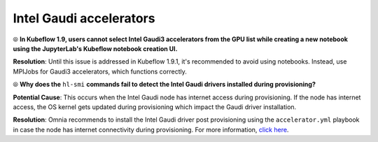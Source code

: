 Intel Gaudi accelerators
==========================

⦾ **In Kubeflow 1.9, users cannot select Intel Gaudi3 accelerators from the GPU list while creating a new notebook using the JupyterLab's Kubeflow notebook creation UI.**

**Resolution**: Until this issue is addressed in Kubeflow 1.9.1, it's recommended to avoid using notebooks. Instead, use MPIJobs for Gaudi3 accelerators, which functions correctly.

⦾ **Why does the** ``hl-smi`` **commands fail to detect the Intel Gaudi drivers installed during provisioning?**

.. image:: ../../../images/intel_known_issue.png

**Potential Cause**: This occurs when the Intel Gaudi node has internet access during provisioning. If the node has internet access, the OS kernel gets updated during provisioning which impact the Gaudi driver installation.

**Resolution**: Omnia recommends to install the Intel Gaudi driver post provisioning using the ``accelerator.yml`` playbook in case the node has internet connectivity during provisioning. For more information, `click here <../../../OmniaInstallGuide/Ubuntu/AdvancedConfigurationsUbuntu/Habana_accelerator.html>`_.